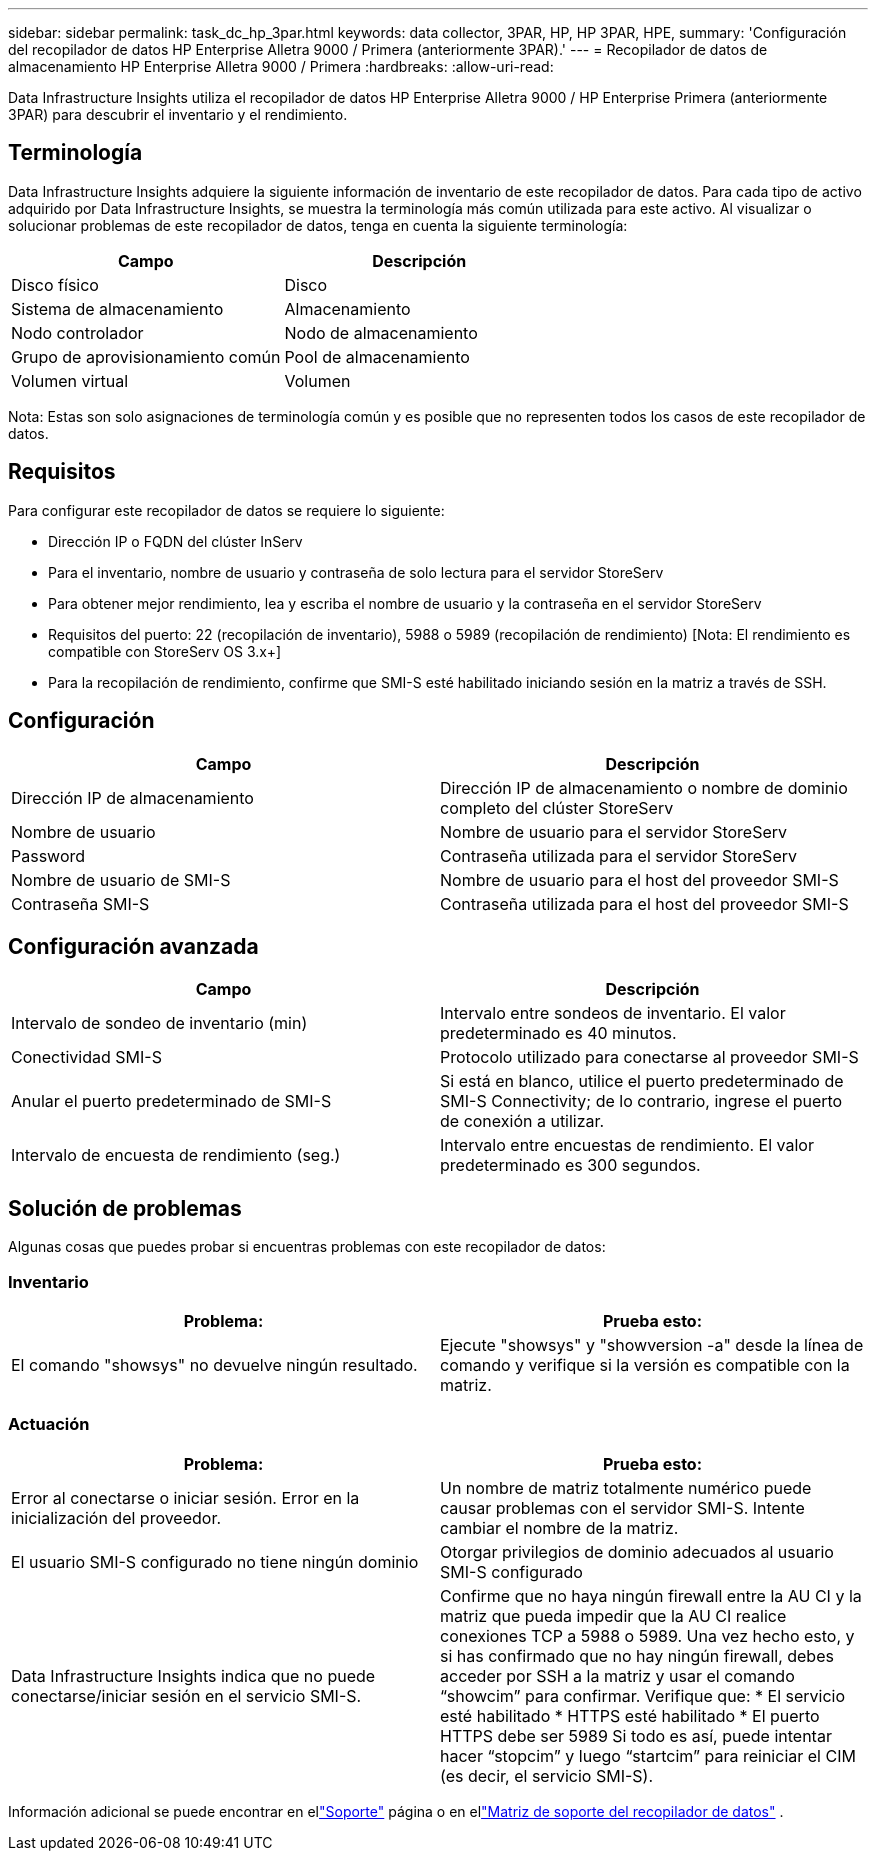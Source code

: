 ---
sidebar: sidebar 
permalink: task_dc_hp_3par.html 
keywords: data collector, 3PAR, HP, HP 3PAR, HPE, 
summary: 'Configuración del recopilador de datos HP Enterprise Alletra 9000 / Primera (anteriormente 3PAR).' 
---
= Recopilador de datos de almacenamiento HP Enterprise Alletra 9000 / Primera
:hardbreaks:
:allow-uri-read: 


[role="lead"]
Data Infrastructure Insights utiliza el recopilador de datos HP Enterprise Alletra 9000 / HP Enterprise Primera (anteriormente 3PAR) para descubrir el inventario y el rendimiento.



== Terminología

Data Infrastructure Insights adquiere la siguiente información de inventario de este recopilador de datos.  Para cada tipo de activo adquirido por Data Infrastructure Insights, se muestra la terminología más común utilizada para este activo.  Al visualizar o solucionar problemas de este recopilador de datos, tenga en cuenta la siguiente terminología:

[cols="2*"]
|===
| Campo | Descripción 


| Disco físico | Disco 


| Sistema de almacenamiento | Almacenamiento 


| Nodo controlador | Nodo de almacenamiento 


| Grupo de aprovisionamiento común | Pool de almacenamiento 


| Volumen virtual | Volumen 
|===
Nota: Estas son solo asignaciones de terminología común y es posible que no representen todos los casos de este recopilador de datos.



== Requisitos

Para configurar este recopilador de datos se requiere lo siguiente:

* Dirección IP o FQDN del clúster InServ
* Para el inventario, nombre de usuario y contraseña de solo lectura para el servidor StoreServ
* Para obtener mejor rendimiento, lea y escriba el nombre de usuario y la contraseña en el servidor StoreServ
* Requisitos del puerto: 22 (recopilación de inventario), 5988 o 5989 (recopilación de rendimiento) [Nota: El rendimiento es compatible con StoreServ OS 3.x+]
* Para la recopilación de rendimiento, confirme que SMI-S esté habilitado iniciando sesión en la matriz a través de SSH.




== Configuración

[cols="2*"]
|===
| Campo | Descripción 


| Dirección IP de almacenamiento | Dirección IP de almacenamiento o nombre de dominio completo del clúster StoreServ 


| Nombre de usuario | Nombre de usuario para el servidor StoreServ 


| Password | Contraseña utilizada para el servidor StoreServ 


| Nombre de usuario de SMI-S | Nombre de usuario para el host del proveedor SMI-S 


| Contraseña SMI-S | Contraseña utilizada para el host del proveedor SMI-S 
|===


== Configuración avanzada

[cols="2*"]
|===
| Campo | Descripción 


| Intervalo de sondeo de inventario (min) | Intervalo entre sondeos de inventario. El valor predeterminado es 40 minutos. 


| Conectividad SMI-S | Protocolo utilizado para conectarse al proveedor SMI-S 


| Anular el puerto predeterminado de SMI-S | Si está en blanco, utilice el puerto predeterminado de SMI-S Connectivity; de lo contrario, ingrese el puerto de conexión a utilizar. 


| Intervalo de encuesta de rendimiento (seg.) | Intervalo entre encuestas de rendimiento. El valor predeterminado es 300 segundos. 
|===


== Solución de problemas

Algunas cosas que puedes probar si encuentras problemas con este recopilador de datos:



=== Inventario

[cols="2*"]
|===
| Problema: | Prueba esto: 


| El comando "showsys" no devuelve ningún resultado. | Ejecute "showsys" y "showversion -a" desde la línea de comando y verifique si la versión es compatible con la matriz. 
|===


=== Actuación

[cols="2*"]
|===
| Problema: | Prueba esto: 


| Error al conectarse o iniciar sesión.  Error en la inicialización del proveedor. | Un nombre de matriz totalmente numérico puede causar problemas con el servidor SMI-S.  Intente cambiar el nombre de la matriz. 


| El usuario SMI-S configurado no tiene ningún dominio | Otorgar privilegios de dominio adecuados al usuario SMI-S configurado 


| Data Infrastructure Insights indica que no puede conectarse/iniciar sesión en el servicio SMI-S. | Confirme que no haya ningún firewall entre la AU CI y la matriz que pueda impedir que la AU CI realice conexiones TCP a 5988 o 5989.  Una vez hecho esto, y si has confirmado que no hay ningún firewall, debes acceder por SSH a la matriz y usar el comando “showcim” para confirmar.  Verifique que: * El servicio esté habilitado * HTTPS esté habilitado * El puerto HTTPS debe ser 5989 Si todo es así, puede intentar hacer “stopcim” y luego “startcim” para reiniciar el CIM (es decir, el servicio SMI-S). 
|===
Información adicional se puede encontrar en ellink:concept_requesting_support.html["Soporte"] página o en ellink:reference_data_collector_support_matrix.html["Matriz de soporte del recopilador de datos"] .
